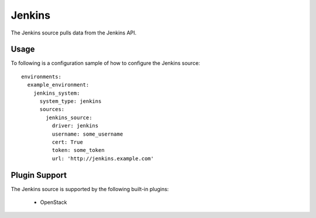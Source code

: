 Jenkins
=======

The Jenkins source pulls data from the Jenkins API.

Usage
^^^^^

To following is a configuration sample of how to configure the Jenkins source::

    environments:
      example_environment:
        jenkins_system:
          system_type: jenkins
          sources:
            jenkins_source:
              driver: jenkins
              username: some_username
              cert: True
              token: some_token
              url: 'http://jenkins.example.com'

Plugin Support
^^^^^^^^^^^^^^

The Jenkins source is supported by the following built-in plugins:

  * OpenStack
